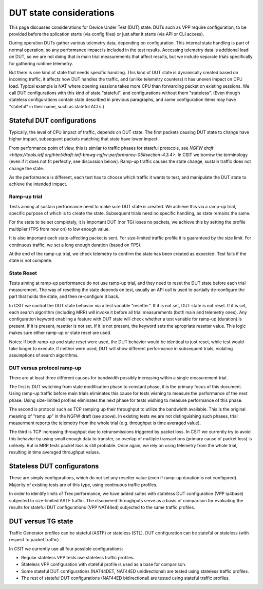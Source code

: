 DUT state considerations
------------------------

This page discusses considerations for Device Under Test (DUT) state.
DUTs such as VPP require configuration, to be provided before the aplication
starts (via config files) or just after it starts (via API or CLI access).

During operation DUTs gather various telemetry data, depending on configuration.
This internal state handling is part of normal operation,
so any performance impact is included in the test results.
Accessing telemetry data is additional load on DUT,
so we are not doing that in main trial measurements that affect results,
but we include separate trials specifically for gathering runtime telemetry.

But there is one kind of state that needs specific handling.
This kind of DUT state is dynamically created based on incoming traffic,
it affects how DUT handles the traffic, and (unlike telemetry counters)
it has uneven impact on CPU load.
Typical example is NAT where opening sessions takes more CPU than
forwarding packet on existing sessions.
We call DUT configurations with this kind of state "stateful",
and configurations without them "stateless".
(Even though stateless configurations contain state described in previous
paragraphs, and some configuration items may have "stateful" in their name,
such as stateful ACLs.)

Stateful DUT configurations
~~~~~~~~~~~~~~~~~~~~~~~~~~~

Typically, the level of CPU impact of traffic, depends on DUT state.
The first packets causing DUT state to change have higher impact,
subsequent packets matching that state have lower impact.

From performance point of view, this is similar to traffic phases
for stateful protocols, see
`NGFW draft <https://tools.ietf.org/html/draft-ietf-bmwg-ngfw-performance-05#section-4.3.4>`.
In CSIT we borrow the terminology (even if it does not fit perfectly,
see discussion below). Ramp-up traffic causes the state change,
sustain traffic does not change the state.

As the performance is different, each test has to choose which traffic
it wants to test, and manipulate the DUT state to achieve the intended impact.

Ramp-up trial
_____________

Tests aiming at sustain performance need to make sure DUT state is created.
We achieve this via a ramp-up trial, specific purpose of which
is to create the state. Subsequent trials need no specific handling,
as state remains the same.

For the state to be set completely, it is important DUT (nor TG) loses
no packets, we achieve this by setting the profile multiplier (TPS from now on)
to low enough value.

It is also important each state-affecting packet is sent.
For size-limited traffic profile it is guaranteed by the size limit.
For continuous traffic, we set a long enough duration (based on TPS).

At the end of the ramp-up trial, we check telemetry to confirm
the state has been created as expected.
Test fails if the state is not complete.

State Reset
___________

Tests aiming at ramp-up performance do not use ramp-up trial,
and they need to reset the DUT state before each trial measurement.
The way of resetting the state depends on test,
usually an API call is used to partially de-configure
the part that holds the state, and then re-configure it back.

In CSIT we control the DUT state behavior via a test variable "resetter".
If it is not set, DUT state is not reset.
If it is set, each search algorithm (including MRR) will invoke it
before all trial measurements (both main and telemetry ones).
Any configuration keyword enabling a feature with DUT state
will check whether a test variable for ramp-up (duration) is present.
If it is present, resetter is not set.
If it is not present, the keyword sets the apropriate resetter value.
This logic makes sure either ramp-up or state reset are used.

..
    TODO: Classify trials into main and telemetry, in a separate place.

Notes: If both ramp-up and state reset were used, the DUT behavior
would be identical to just reset, while test would take longer to execute.
If neither were used, DUT will show different performance in subsequent trials,
violating assumptions of search algorithms.

DUT versus protocol ramp-up
___________________________

There are at least three different causes for bandwidth possibly increasing
within a single measurement trial.

The first is DUT switching from state modification phase to constant phase,
it is the primary focus of this document.
Using ramp-up traffic before main trials eliminates this cause
for tests wishing to measure the performance of the next phase.
Using size-limited profiles eliminates the next phase
for tests wishing to measure performance of this phase.

The second is protocol such as TCP ramping up their throughput to utilize
the bandwidth available. This is the original meaning of "ramp up"
in the NGFW draft (see above).
In existing tests we are not distinguishing such phases,
trial measurment reports the telemetry from the whole trial
(e.g. throughput is time averaged value).

The third is TCP increasing throughput due to retransmissions triggered by
packet loss. In CSIT we currently try to avoid this behavior
by using small enough data to transfer, so overlap of multiple transactions
(primary cause of packet loss) is unlikely.
But in MRR tests packet loss is still probable.
Once again, we rely on using telemetry from the whole trial,
resulting in time averaged throughput values.

Stateless DUT configuratons
~~~~~~~~~~~~~~~~~~~~~~~~~~~

These are simply configurations, which do not set any resetter value
(even if ramp-up duration is not configured).
Majority of existing tests are of this type, using continuous traffic profiles.

In order to identify limits of Trex performance,
we have added suites with stateless DUT configuration (VPP ip4base)
subjected to size-limited ASTF traffic.
The discovered throughputs serve as a basis of comparison
for evaluating the results for stateful DUT configurations (VPP NAT44ed)
subjected to the same traffic profiles.

DUT versus TG state
~~~~~~~~~~~~~~~~~~~

Traffic Generator profiles can be stateful (ASTF) or stateless (STL).
DUT configuration can be stateful or stateless (with respect to packet traffic).

In CSIT we currently use all four possible configurations:

- Regular stateless VPP tests use stateless traffic profiles.

- Stateless VPP configuration with stateful profile is used as a base for
  comparison.

- Some stateful DUT configurations (NAT44DET, NAT44ED unidirectional)
  are tested using stateless traffic profiles.

- The rest of stateful DUT configurations (NAT44ED bidirectional)
  are tested using stateful traffic profiles.

